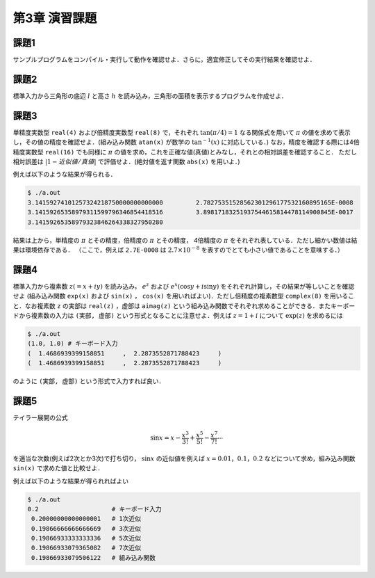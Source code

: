 .. -*- coding: utf-8 -*-

第3章 演習課題
==============

課題1
-----

サンプルプログラムをコンパイル・実行して動作を確認せよ．さらに，適宜修正してその実行結果を確認せよ．

課題2
-----

標準入力から三角形の底辺 :math:`l` と高さ :math:`h` を読み込み，三角形の面積を表示するプログラムを作成せよ．

課題3
-----

単精度実数型 ``real(4)`` および倍精度実数型 ``real(8)`` で，それぞれ :math:`\tan(\pi/4) = 1` なる関係式を用いて :math:`\pi` の値を求めて表示し，その値の精度を確認せよ．(組み込み関数 ``atan(x)`` が数学の :math:`\tan^{-1}(x)` に対応している．)
なお，精度を確認する際には4倍精度実数型 ``real(16)`` でも同様に :math:`\pi` の値を求め，これを正確な値(真値)とみなし，それとの相対誤差を確認すること．
ただし相対誤差は :math:`|1 - 近似値/真値|` で評価せよ．(絶対値を返す関数 ``abs(x)`` を用いよ．)

例えば以下のような結果が得られる．

.. code-block:: bash

   $ ./a.out
   3.14159274101257324218750000000000000         2.78275351528562301296177532160895165E-0008
   3.14159265358979311599796346854418516         3.89817183251937544615814478114900845E-0017
   3.14159265358979323846264338327950280

結果は上から，単精度の :math:`\pi` とその精度，倍精度の :math:`\pi` とその精度， 4倍精度の :math:`\pi` をそれぞれ表している．ただし細かい数値は結果は環境依存である．
（ここで，例えば ``2.7E-0008`` は :math:`2.7 \times 10^{-8}` を表すのでとても小さい値であることを意味する．）

課題4
-----

標準入力から複素数 :math:`z (= x + i y)` を読み込み， :math:`e^z` および :math:`e^x \left( \cos y + i \sin y \right)` をそれぞれ計算し，その結果が等しいことを確認せよ
(組み込み関数 ``exp(x)`` および ``sin(x)`` ， ``cos(x)`` を用いればよい)．ただし倍精度の複素数型 ``complex(8)`` を用いること．なお複素数 ``z`` の実部は ``real(z)`` ，虚部は ``aimag(z)`` という組み込み関数でそれぞれ求めることができる．またキーボードから複素数の入力は ``(実部, 虚部)`` という形式となることに注意せよ．例えば :math:`z = 1 + i` について :math:`\exp(z)` を求めるには

.. code-block:: bash

     $ ./a.out
     (1.0, 1.0) # キーボード入力
     (  1.4686939399158851     ,  2.2873552871788423     )
     (  1.4686939399158851     ,  2.2873552871788423     )

のように ``(実部, 虚部)`` という形式で入力すれば良い．

課題5
-----

テイラー展開の公式

.. math::


    \sin x = x - \frac{x^3}{3 !} + \frac{x^5}{5 !} - \frac{x^7}{7 !} \cdots

を適当な次数(例えば2次とか3次)で打ち切り， :math:`\sin x` の近似値を例えば :math:`x = 0.01，0.1，0.2` などについて求め，組み込み関数 ``sin(x)`` で求めた値と比較せよ．

例えば以下のような結果が得られればよい

.. code-block:: bash

    $ ./a.out
    0.2                    # キーボード入力
     0.20000000000000001   # 1次近似
     0.19866666666666669   # 3次近似
     0.19866933333333336   # 5次近似
     0.19866933079365082   # 7次近似
     0.19866933079506122   # 組み込み関数
